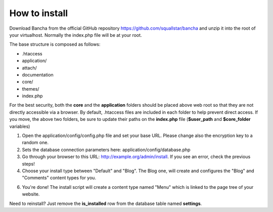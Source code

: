 ##############
How to install
##############

Download Bancha from the official GitHub repository https://github.com/squallstar/bancha and unzip it into the root of your virtualhost.
Normally the index.php file will be at your root.

The base structure is composed as follows:

* .htaccess
* application/
* attach/
* documentation
* core/
* themes/
* index.php

For the best security, both the **core** and the **application** folders should be placed above web root so that they are not directly accessible via a browser. By default, .htaccess files are included in each folder to help prevent direct access.
If you move, the above two folders, be sure to update their paths on the **index.php** file (**$user_path** and **$core_folder** variables)

1. Open the application/config/config.php file and set your base URL. Please change also the encryption key to a random one.

2. Sets the database connection parameters here: application/config/database.php

3. Go through your browser to this URL: http://example.org/admin/install. If you see an error, check the previous steps!

4. Choose your install type between "Default" and "Blog". The Blog one, will create and configures the "Blog" and "Comments" content types for you.

6. You're done! The install script will create a content type named "Menu" which is linked to the page tree of your website.


Need to reinstall? Just remove the **is_installed** row from the database table named **settings**.